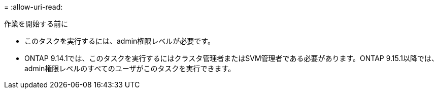 = 
:allow-uri-read: 


.作業を開始する前に
* このタスクを実行するには、admin権限レベルが必要です。
* ONTAP 9.14.1では、このタスクを実行するにはクラスタ管理者またはSVM管理者である必要があります。ONTAP 9.15.1以降では、admin権限レベルのすべてのユーザがこのタスクを実行できます。

